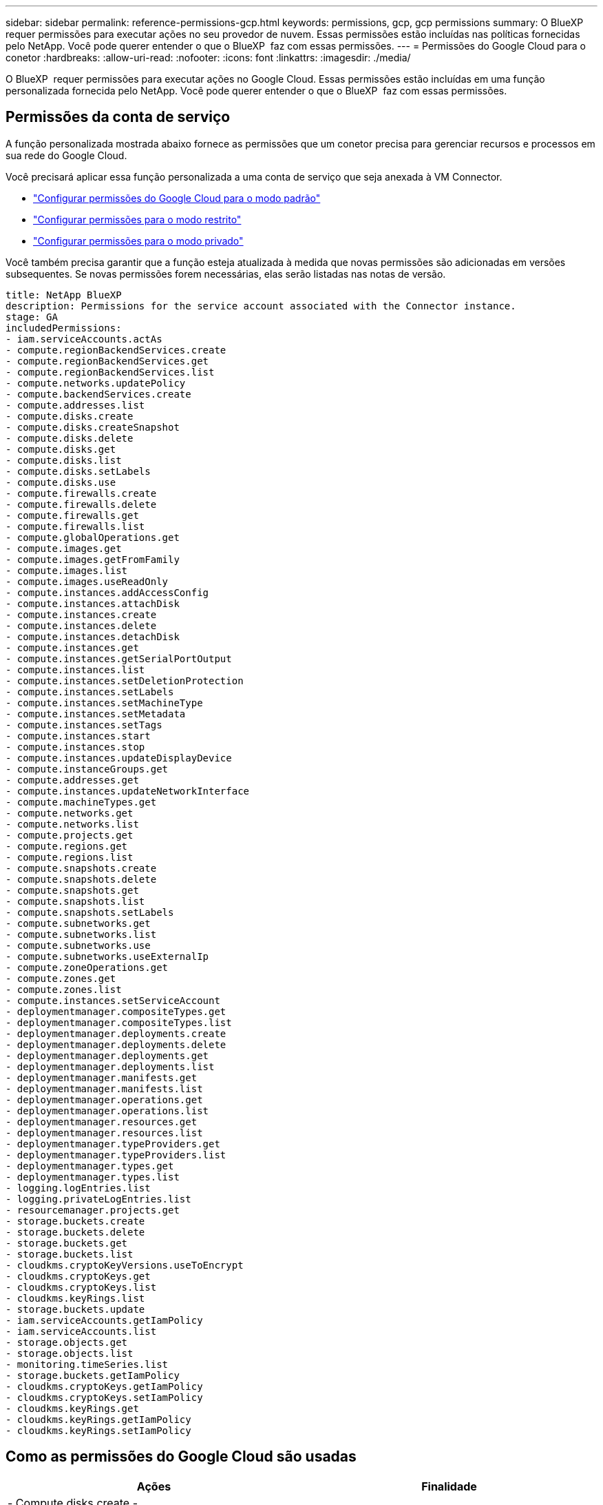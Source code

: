 ---
sidebar: sidebar 
permalink: reference-permissions-gcp.html 
keywords: permissions, gcp, gcp permissions 
summary: O BlueXP  requer permissões para executar ações no seu provedor de nuvem. Essas permissões estão incluídas nas políticas fornecidas pelo NetApp. Você pode querer entender o que o BlueXP  faz com essas permissões. 
---
= Permissões do Google Cloud para o conetor
:hardbreaks:
:allow-uri-read: 
:nofooter: 
:icons: font
:linkattrs: 
:imagesdir: ./media/


[role="lead"]
O BlueXP  requer permissões para executar ações no Google Cloud. Essas permissões estão incluídas em uma função personalizada fornecida pelo NetApp. Você pode querer entender o que o BlueXP  faz com essas permissões.



== Permissões da conta de serviço

A função personalizada mostrada abaixo fornece as permissões que um conetor precisa para gerenciar recursos e processos em sua rede do Google Cloud.

Você precisará aplicar essa função personalizada a uma conta de serviço que seja anexada à VM Connector.

* link:task-install-connector-google-bluexp-gcloud.html#step-2-set-up-permissions-to-create-the-connector["Configurar permissões do Google Cloud para o modo padrão"]
* link:task-prepare-restricted-mode.html#step-6-prepare-cloud-permissions["Configurar permissões para o modo restrito"]
* link:task-prepare-private-mode.html#step-6-prepare-cloud-permissions["Configurar permissões para o modo privado"]


Você também precisa garantir que a função esteja atualizada à medida que novas permissões são adicionadas em versões subsequentes. Se novas permissões forem necessárias, elas serão listadas nas notas de versão.

[source, yaml]
----
title: NetApp BlueXP
description: Permissions for the service account associated with the Connector instance.
stage: GA
includedPermissions:
- iam.serviceAccounts.actAs
- compute.regionBackendServices.create
- compute.regionBackendServices.get
- compute.regionBackendServices.list
- compute.networks.updatePolicy
- compute.backendServices.create
- compute.addresses.list
- compute.disks.create
- compute.disks.createSnapshot
- compute.disks.delete
- compute.disks.get
- compute.disks.list
- compute.disks.setLabels
- compute.disks.use
- compute.firewalls.create
- compute.firewalls.delete
- compute.firewalls.get
- compute.firewalls.list
- compute.globalOperations.get
- compute.images.get
- compute.images.getFromFamily
- compute.images.list
- compute.images.useReadOnly
- compute.instances.addAccessConfig
- compute.instances.attachDisk
- compute.instances.create
- compute.instances.delete
- compute.instances.detachDisk
- compute.instances.get
- compute.instances.getSerialPortOutput
- compute.instances.list
- compute.instances.setDeletionProtection
- compute.instances.setLabels
- compute.instances.setMachineType
- compute.instances.setMetadata
- compute.instances.setTags
- compute.instances.start
- compute.instances.stop
- compute.instances.updateDisplayDevice
- compute.instanceGroups.get
- compute.addresses.get
- compute.instances.updateNetworkInterface
- compute.machineTypes.get
- compute.networks.get
- compute.networks.list
- compute.projects.get
- compute.regions.get
- compute.regions.list
- compute.snapshots.create
- compute.snapshots.delete
- compute.snapshots.get
- compute.snapshots.list
- compute.snapshots.setLabels
- compute.subnetworks.get
- compute.subnetworks.list
- compute.subnetworks.use
- compute.subnetworks.useExternalIp
- compute.zoneOperations.get
- compute.zones.get
- compute.zones.list
- compute.instances.setServiceAccount
- deploymentmanager.compositeTypes.get
- deploymentmanager.compositeTypes.list
- deploymentmanager.deployments.create
- deploymentmanager.deployments.delete
- deploymentmanager.deployments.get
- deploymentmanager.deployments.list
- deploymentmanager.manifests.get
- deploymentmanager.manifests.list
- deploymentmanager.operations.get
- deploymentmanager.operations.list
- deploymentmanager.resources.get
- deploymentmanager.resources.list
- deploymentmanager.typeProviders.get
- deploymentmanager.typeProviders.list
- deploymentmanager.types.get
- deploymentmanager.types.list
- logging.logEntries.list
- logging.privateLogEntries.list
- resourcemanager.projects.get
- storage.buckets.create
- storage.buckets.delete
- storage.buckets.get
- storage.buckets.list
- cloudkms.cryptoKeyVersions.useToEncrypt
- cloudkms.cryptoKeys.get
- cloudkms.cryptoKeys.list
- cloudkms.keyRings.list
- storage.buckets.update
- iam.serviceAccounts.getIamPolicy
- iam.serviceAccounts.list
- storage.objects.get
- storage.objects.list
- monitoring.timeSeries.list
- storage.buckets.getIamPolicy
- cloudkms.cryptoKeys.getIamPolicy
- cloudkms.cryptoKeys.setIamPolicy
- cloudkms.keyRings.get
- cloudkms.keyRings.getIamPolicy
- cloudkms.keyRings.setIamPolicy
----


== Como as permissões do Google Cloud são usadas

[cols="50,50"]
|===
| Ações | Finalidade 


| - Compute.disks.create - Compute.disks.createSnapshot - compute.disks.delete - Compute.disks.get - Compute.disks.list - compute.disks.setLabels - compute.disks.use. | Para criar e gerenciar discos para Cloud Volumes ONTAP. 


| - compute.firewalls.create - compute.firewalls.delete - compute.firewalls.get - compute.firewalls.list | Para criar regras de firewall para o Cloud Volumes ONTAP. 


| - Compute.globalOperations.get | Para obter o status das operações. 


| - Compute.images.get - Compute.images.getFromFamily - Compute.images.list - compute.images.useReadOnly | Para obter imagens para instâncias de VM. 


| - compute.instances.attachDisk - compute.instances.detachDisk | Para anexar e desanexar discos ao Cloud Volumes ONTAP. 


| - compute.instances.create - compute.instances.delete | Para criar e excluir instâncias de VM do Cloud Volumes ONTAP. 


| - compute.instances.get | Para listar instâncias de VM. 


| - compute.instances.getSerialPortOutput | Para obter logs de console. 


| - compute.instances.list | Para recuperar a lista de instâncias em uma zona. 


| - compute.instances.setDeletionProtection | Para definir a proteção de exclusão na instância. 


| - compute.instances.setLabels | Para adicionar etiquetas. 


| - compute.instances.setMachineType - compute.instances.setMinCpuPlatform | Para alterar o tipo de máquina para Cloud Volumes ONTAP. 


| - compute.instances.setMetadata | Para adicionar metadados. 


| - compute.instances.setTags | Para adicionar etiquetas para regras de firewall. 


| - compute.instances.start - compute.instances.stop - compute.instances.updateDisplayDevice | Para iniciar e parar o Cloud Volumes ONTAP. 


| - Compute.machineTypes.get | Para obter os números de núcleos para verificar qoutas. 


| - compute.projects.get | Para apoiar multi-projetos. 


| - Compute.snapshots.create - compute.snapshots.delete - Compute.snapshots.get - Compute.snapshots.list - compute.snapshots.setLabels | Para criar e gerenciar snapshots persistentes em disco. 


| - compute.networks.get - compute.networks.list - Compute.regions.get - Compute.regions.list - Compute.subnetworks.get - Compute.subnetworks.list - Compute.zoneOperations.get - Compute.zones.get - Compute.zones.list | Para obter as informações de rede necessárias para criar uma nova instância de máquina virtual Cloud Volumes ONTAP. 


| - deploymentmanager.compositeTypes.get - deploymentmanager.compositeTypes.list - deploymentmanager.deployments.create - deploymentmanager.deployments.delete - deploymentmanager.deployments.get - deploymentmanager.deployments.list - deploymentmanager.manifests.get - deploymentmanager.manifests.list - deploymentmanager.operations.get - deploymentmanager.operations.list | Para implantar a instância de máquina virtual do Cloud Volumes ONTAP usando o Gerenciador de implantação do Google Cloud. 


| - LogEntries.list - logging.privateLogEntries.list | Para obter unidades de log de pilha. 


| - resourcemanager.projects.get | Para apoiar multi-projetos. 


| - storage.buckets.create - storage.buckets.delete - storage.buckets.get - storage.buckets.list - storage.buckets.update | Para criar e gerenciar um bucket do Google Cloud Storage para categorização de dados. 


| - cloudkms.cryptoKeyVersions.useToEncrypt - cloudkms.cryptoKeys.get - cloudkms.cryptoKeys.list - cloudkms.keyrings.list | Para usar chaves de criptografia gerenciadas pelo cliente a partir do Serviço de gerenciamento de chaves na nuvem com o Cloud Volumes ONTAP. 


| - compute.instances.setServiceAccount - iam.serviceAccounts.actAs - iam.serviceAccounts.getIamPolicy - iam.serviceAccounts.list - storage.objects.get - storage.objects.list | Para definir uma conta de serviço na instância do Cloud Volumes ONTAP. Essa conta de serviço fornece permissões para categorização de dados em um bucket do Google Cloud Storage. 


| - compute.addresses.list | Para recuperar os endereços em uma região ao implantar um par de HA. 


| - Compute.backendServices.create - Compute.regionBackendServices.create - Compute.regionBackendServices.get - Compute.regionBackendServices.list | Para configurar um serviço de back-end para distribuir tráfego em um par de HA. 


| - compute.networks.updatePolicy | Para aplicar regras de firewall nos VPCs e sub-redes para um par de HA. 


| - compute.subnetworks.use - compute.subnetworks.useExternalIp - compute.instances.addAccessConfig | Para ativar a classificação BlueXP . 


| - compute.instanceGroups.get - Compute.Addresses.get - compute.instances.updateNetworkInterface | Para criar e gerenciar VMs de storage em pares de HA do Cloud Volumes ONTAP. 


| - Monitoring.timeseries.list - storage.buckets.getIamPolicy | Para descobrir informações sobre os buckets do Google Cloud Storage. 


| - Cloudkms.cryptoKeys.get - cloudkms.cryptoKeys.getIamPolicy - cloudkms.cryptoKeys.list - cloudkms.cryptoKeys.setIamPolicy - cloudkms.keyrings.get - cloudkms.keyrings.getIamPolicy - cloudkms.keyrings.list - cloudkms.keyRings.setIamPolicy | Para selecionar suas próprias chaves gerenciadas pelo cliente no assistente de ativação de backup e recuperação do BlueXP  em vez de usar as chaves de criptografia gerenciadas pelo Google padrão. 
|===


== Alterar registo

À medida que as permissões são adicionadas e removidas, vamos anotá-las nas seções abaixo.



=== 6 de fevereiro de 2023

A seguinte permissão foi adicionada a esta política:

* compute.instances.updateNetworkInterface


Esta permissão é necessária para o Cloud Volumes ONTAP.



=== 27 de janeiro de 2023

As seguintes permissões foram adicionadas à política:

* Cloudkms.cryptoKeys.getIamPolicy
* cloudkms.cryptoKeys.setIamPolicy
* Cloudkms.keyrings.get
* Cloudkms.keyrings.getIamPolicy
* cloudkms.keyRings.setIamPolicy


Essas permissões são necessárias para backup e recuperação do BlueXP .
